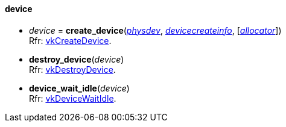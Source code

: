 
[[device]]
==== device


[[create_device]]
* _device_ = *create_device*(<<physical_device, _physdev_>>, <<devicecreateinfo, _devicecreateinfo_>>, [<<allocators, _allocator_>>]) +
[small]#Rfr: https://www.khronos.org/registry/vulkan/specs/1.1-extensions/html/vkspec.html#vkCreateDevice[vkCreateDevice].#

[[destroy_device]]
* *destroy_device*(_device_) +
[small]#Rfr: https://www.khronos.org/registry/vulkan/specs/1.1-extensions/html/vkspec.html#vkDestroyDevice[vkDestroyDevice].#

[[device_wait_idle]]
* *device_wait_idle*(_device_) +
[small]#Rfr: https://www.khronos.org/registry/vulkan/specs/1.1-extensions/html/vkspec.html#vkDeviceWaitIdle[vkDeviceWaitIdle].#


